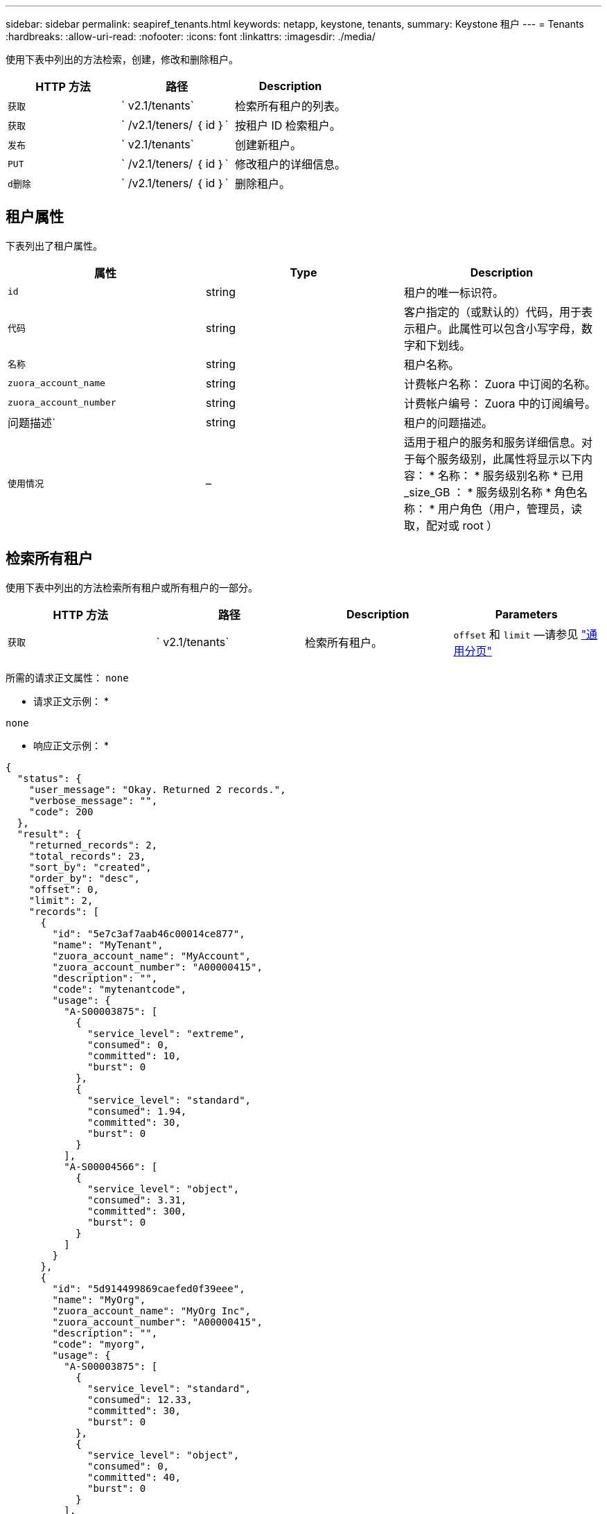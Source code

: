 ---
sidebar: sidebar 
permalink: seapiref_tenants.html 
keywords: netapp, keystone, tenants, 
summary: Keystone 租户 
---
= Tenants
:hardbreaks:
:allow-uri-read: 
:nofooter: 
:icons: font
:linkattrs: 
:imagesdir: ./media/


[role="lead"]
使用下表中列出的方法检索，创建，修改和删除租户。

|===
| HTTP 方法 | 路径 | Description 


| `获取` | ` v2.1/tenants` | 检索所有租户的列表。 


| `获取` | ` /v2.1/teners/ ｛ id ｝` | 按租户 ID 检索租户。 


| `发布` | ` v2.1/tenants` | 创建新租户。 


| `PUT` | ` /v2.1/teners/ ｛ id ｝` | 修改租户的详细信息。 


| `d删除` | ` /v2.1/teners/ ｛ id ｝` | 删除租户。 
|===


== 租户属性

下表列出了租户属性。

|===
| 属性 | Type | Description 


| `id` | string | 租户的唯一标识符。 


| `代码` | string | 客户指定的（或默认的）代码，用于表示租户。此属性可以包含小写字母，数字和下划线。 


| `名称` | string | 租户名称。 


| `zuora_account_name` | string | 计费帐户名称： Zuora 中订阅的名称。 


| `zuora_account_number` | string | 计费帐户编号： Zuora 中的订阅编号。 


| 问题描述` | string | 租户的问题描述。 


| `使用情况` | – | 适用于租户的服务和服务详细信息。对于每个服务级别，此属性将显示以下内容： * 名称： * 服务级别名称 * 已用 _size_GB ： * 服务级别名称 * 角色名称： * 用户角色（用户，管理员，读取，配对或 root ） 
|===


== 检索所有租户

使用下表中列出的方法检索所有租户或所有租户的一部分。

|===
| HTTP 方法 | 路径 | Description | Parameters 


| `获取` | ` v2.1/tenants` | 检索所有租户。 | `offset` 和 `limit` —请参见 link:seapiref_netapp_service_engine_rest_apis.html#pagination>["通用分页"] 
|===
所需的请求正文属性： `none`

* 请求正文示例： *

....
none
....
* 响应正文示例： *

....
{
  "status": {
    "user_message": "Okay. Returned 2 records.",
    "verbose_message": "",
    "code": 200
  },
  "result": {
    "returned_records": 2,
    "total_records": 23,
    "sort_by": "created",
    "order_by": "desc",
    "offset": 0,
    "limit": 2,
    "records": [
      {
        "id": "5e7c3af7aab46c00014ce877",
        "name": "MyTenant",
        "zuora_account_name": "MyAccount",
        "zuora_account_number": "A00000415",
        "description": "",
        "code": "mytenantcode",
        "usage": {
          "A-S00003875": [
            {
              "service_level": "extreme",
              "consumed": 0,
              "committed": 10,
              "burst": 0
            },
            {
              "service_level": "standard",
              "consumed": 1.94,
              "committed": 30,
              "burst": 0
            }
          ],
          "A-S00004566": [
            {
              "service_level": "object",
              "consumed": 3.31,
              "committed": 300,
              "burst": 0
            }
          ]
        }
      },
      {
        "id": "5d914499869caefed0f39eee",
        "name": "MyOrg",
        "zuora_account_name": "MyOrg Inc",
        "zuora_account_number": "A00000415",
        "description": "",
        "code": "myorg",
        "usage": {
          "A-S00003875": [
            {
              "service_level": "standard",
              "consumed": 12.33,
              "committed": 30,
              "burst": 0
            },
            {
              "service_level": "object",
              "consumed": 0,
              "committed": 40,
              "burst": 0
            }
          ],
          "A-S00003969": [
            {
              "service_level": "extreme",
              "consumed": 0,
              "committed": 5,
              "burst": 0
            }
          ]
        }
      }
    ]
  }
}
....


== 按 ID 检索租户

使用下表中列出的方法按 ID 检索租户。

|===
| HTTP 方法 | 路径 | Description | Parameters 


| `获取` | ` /v2.1/teners/ ｛ id ｝` | 检索 ID 指定的租户。 | `id （ string ）` ：租户的唯一标识符。 
|===
所需的请求正文属性： `none`

请求正文示例：

....
none
....
* 响应正文示例： *

....
{
  "status": {
    "user_message": "Okay. Returned 1 record.",
    "verbose_message": "",
    "code": 200
  },
  "result": {
    "returned_records": 1,
    "records": [
      {
        "id": "5e7c3af7aab46c00014ce877",
        "name": "MyTenant",
        "zuora_account_name": "MyAccount",
        "zuora_account_number": "A00000415",
        "description": "",
        "code": "mytenantcode",
        "usage": {
          "A-S00003875": [
            {
              "service_level": "extreme",
              "consumed": 0,
              "committed": 10,
              "burst": 0
            },
            {
              "service_level": "premium",
              "consumed": 2.4,
              "committed": 20,
              "burst": 0
            },
            {
              "service_level": "standard",
              "consumed": 1.94,
              "committed": 30,
              "burst": 0
            },
            {
              "service_level": "object",
              "consumed": 0,
              "committed": 40,
              "burst": 0
            }
          ],
          "A-S00003969": [
            {
              "service_level": "extreme",
              "consumed": 0,
              "committed": 5,
              "burst": 0
            },
            {
              "service_level": "standard",
              "consumed": 0,
              "committed": 30,
              "burst": 0
            }
          ],
          "A-S00004566": [
            {
              "service_level": "object",
              "consumed": 3.31,
              "committed": 300,
              "burst": 0
            }
          ]
        }
      }
    ]
  }
}
....


== 创建租户

使用下表中列出的方法创建租户。

|===
| HTTP 方法 | 路径 | Description | Parameters 


| `发布` | ` v2.1/tenants` | 创建新租户。 | 无 
|===
所需请求正文属性： `code` ， `name` ， `zuora_account_name` ， `zuora_account_number`

* 请求正文示例： *

....
{
  "name": "MyNewTenant",
  "code": "mytenant",
  "zuora_account_name": "string",
  "zuora_account_number": "A00000415",
  "description": "DescriptionOfMyTenant"
}
....
* 响应正文示例： *

....
{
  "status": {
    "user_message": "Okay. New resource created.",
    "verbose_message": "",
    "code": 201
  },
  "result": {
    "returned_records": 1,
    "records": [
      {
        "id": "5ed5ac802c356a0001a735af",
        "name": "MyNewTenant",
        "zuora_account_name": "string",
        "zuora_account_number": "A00000415",
        "description": "DescriptionOfMyTenant",
        "code": "mytenant",
        "usage": null
      }
    ]
  }
}
....


== 修改租户

使用下表中列出的方法修改租户。

|===
| HTTP 方法 | 路径 | Description | Parameters 


| `PUT` | ` /v2.1/teners/ ｛ id ｝` | 修改 ID 指定的租户。您可以更改租户的名称， Zuora 订阅详细信息（帐户名称或订阅编号）和问题描述。 | `id （ string ）` ：租户的唯一标识符。 
|===
所需的请求正文属性： `code`

* 请求正文示例： *

....
{
  "name": "MyNewTenant",
  "code": "mytenant",
  "zuora_account_name": "string",
  "zuora_account_number": "A00000415",
  "description": "New description of my tenant"
}
....
* 响应正文示例： *

....
{
  "status": {
    "user_message": "Okay. Returned 1 record.",
    "verbose_message": "",
    "code": 200
  },
  "result": {
    "returned_records": 1,
    "records": [
      {
        "id": "5ed5ac802c356a0001a735af",
        "name": "MyNewTenant",
        "zuora_account_name": "string",
        "zuora_account_number": "A00000415",
        "description": "New description of my tenant",
        "code": "mytenant",
        "usage": null
      }
    ]
  }
}
....


== 删除租户

使用下表中列出的方法删除租户。

|===
| HTTP 方法 | 路径 | Description | Parameters 


| `d删除` | ` /v2.1/teners/ ｛ id ｝` | 删除此 ID 指定的租户。 | `id （ string ）` ：租户的唯一标识符。 
|===
所需的请求正文属性： `none`

* 请求正文示例： *

....
none
....
* 响应正文示例： *

....
No content for successful delete
....